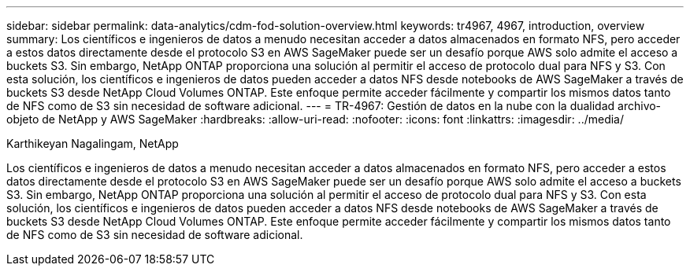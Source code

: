 ---
sidebar: sidebar 
permalink: data-analytics/cdm-fod-solution-overview.html 
keywords: tr4967, 4967, introduction, overview 
summary: Los científicos e ingenieros de datos a menudo necesitan acceder a datos almacenados en formato NFS, pero acceder a estos datos directamente desde el protocolo S3 en AWS SageMaker puede ser un desafío porque AWS solo admite el acceso a buckets S3.  Sin embargo, NetApp ONTAP proporciona una solución al permitir el acceso de protocolo dual para NFS y S3.  Con esta solución, los científicos e ingenieros de datos pueden acceder a datos NFS desde notebooks de AWS SageMaker a través de buckets S3 desde NetApp Cloud Volumes ONTAP.  Este enfoque permite acceder fácilmente y compartir los mismos datos tanto de NFS como de S3 sin necesidad de software adicional. 
---
= TR-4967: Gestión de datos en la nube con la dualidad archivo-objeto de NetApp y AWS SageMaker
:hardbreaks:
:allow-uri-read: 
:nofooter: 
:icons: font
:linkattrs: 
:imagesdir: ../media/


Karthikeyan Nagalingam, NetApp

[role="lead"]
Los científicos e ingenieros de datos a menudo necesitan acceder a datos almacenados en formato NFS, pero acceder a estos datos directamente desde el protocolo S3 en AWS SageMaker puede ser un desafío porque AWS solo admite el acceso a buckets S3.  Sin embargo, NetApp ONTAP proporciona una solución al permitir el acceso de protocolo dual para NFS y S3.  Con esta solución, los científicos e ingenieros de datos pueden acceder a datos NFS desde notebooks de AWS SageMaker a través de buckets S3 desde NetApp Cloud Volumes ONTAP.  Este enfoque permite acceder fácilmente y compartir los mismos datos tanto de NFS como de S3 sin necesidad de software adicional.
